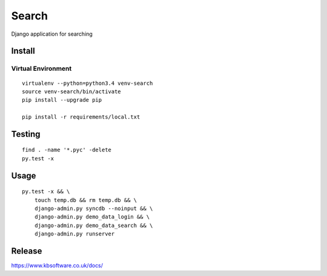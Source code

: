 Search
******

Django application for searching

Install
=======

Virtual Environment
-------------------

::

  virtualenv --python=python3.4 venv-search
  source venv-search/bin/activate
  pip install --upgrade pip

  pip install -r requirements/local.txt

Testing
=======

::

  find . -name '*.pyc' -delete
  py.test -x

Usage
=====

::

  py.test -x && \
      touch temp.db && rm temp.db && \
      django-admin.py syncdb --noinput && \
      django-admin.py demo_data_login && \
      django-admin.py demo_data_search && \
      django-admin.py runserver

Release
=======

https://www.kbsoftware.co.uk/docs/

